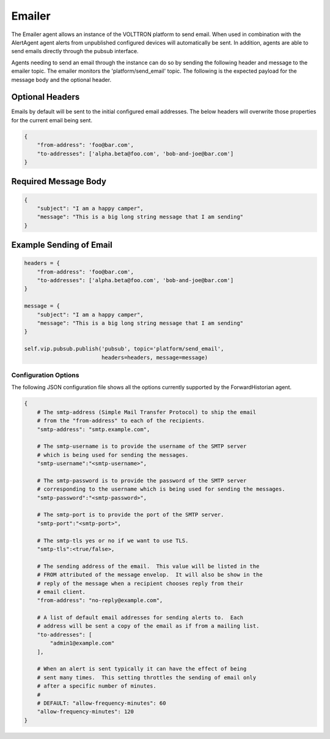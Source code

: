 .. _Emailer

=======
Emailer
=======

The Emailer agent allows an instance of the VOLTTRON platform to send email.
When used in combination with the AlertAgent agent alerts from unpublished
configured devices will automatically be sent.  In addition, agents
are able to send emails directly through the pubsub interface.

Agents needing to send an email through the instance can do so by sending the
following header and message to the emailer topic.  The emailer monitors the
'platform/send_email' topic.  The following is the expected payload for the
message body and the optional header.

Optional Headers
~~~~~~~~~~~~~~~

Emails by default will be sent to the initial configured email addresses.  The
below headers will overwrite those properties for the current email being sent.

.. code-block:: python

    {
        "from-address": 'foo@bar.com',
        "to-addresses": ['alpha.beta@foo.com', 'bob-and-joe@bar.com']
    }

Required Message Body
~~~~~~~~~~~~~~~~~~~~

.. code-block:: python

    {
        "subject": "I am a happy camper",
        "message": "This is a big long string message that I am sending"
    }

Example Sending of Email
~~~~~~~~~~~~~~~~~~~~~~~

.. code-block:: python

    headers = {
        "from-address": 'foo@bar.com',
        "to-addresses": ['alpha.beta@foo.com', 'bob-and-joe@bar.com']
    }

    message = {
        "subject": "I am a happy camper",
        "message": "This is a big long string message that I am sending"
    }

    self.vip.pubsub.publish('pubsub', topic='platform/send_email',
                            headers=headers, message=message)

Configuration Options
---------------------

The following JSON configuration file shows all the options currently supported
by the ForwardHistorian agent.

.. code-block:: python

    {
        # The smtp-address (Simple Mail Transfer Protocol) to ship the email
        # from the "from-address" to each of the recipients.  
        "smtp-address": "smtp.example.com",

        # The smtp-username is to provide the username of the SMTP server 
        # which is being used for sending the messages.
        "smtp-username":"<smtp-username>",

        # The smtp-password is to provide the password of the SMTP server 
        # corresponding to the username which is being used for sending the messages.
        "smtp-password":"<smtp-password>",

        # The smtp-port is to provide the port of the SMTP server.
        "smtp-port":"<smtp-port>",

        # The smtp-tls yes or no if we want to use TLS.
        "smtp-tls":<true/false>,

        # The sending address of the email.  This value will be listed in the
        # FROM attributed of the message envelop.  It will also be show in the
        # reply of the message when a recipient chooses reply from their
        # email client.
        "from-address": "no-reply@example.com",

        # A list of default email addresses for sending alerts to.  Each
        # address will be sent a copy of the email as if from a mailing list.
        "to-addresses": [
            "admin1@example.com"
        ],

        # When an alert is sent typically it can have the effect of being
        # sent many times.  This setting throttles the sending of email only
        # after a specific number of minutes.
        #
        # DEFAULT: "allow-frequency-minutes": 60
        "allow-frequency-minutes": 120
    }
